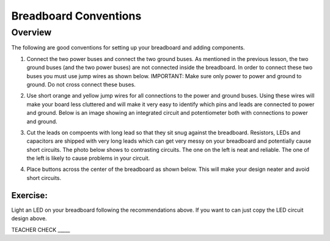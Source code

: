 Breadboard Conventions
=============

Overview
--------

The following are good conventions for setting up your breadboard and adding components.

#. Connect the two power buses and connect the two ground buses. As mentioned in the previous lesson, the two ground buses (and the two power buses) are not connected inside the breadboard. In order to connect these two buses you must use jump wires as shown below. IMPORTANT: Make sure only power to power and ground to ground. Do not cross connect these buses.

   .. image:: images/busconnect.jpg
      :width: 400px

#. Use short orange and yellow jump wires for all connections to the power and ground buses. Using these wires will make your board less cluttered and will make it very easy to identify which pins and leads are connected to power and ground. Below is an image showing an integrated circuit and potentiometer both with connections to power and ground.

   .. image:: images/shortjumps.jpg
      :width: 400px
      
#. Cut the leads on compoents with long lead so that they sit snug against the breadboard. Resistors, LEDs and capacitors are shipped with very long leads which can get very messy on your breadboard and potentially cause short circuits. The photo below shows to contrasting circuits. The one on the left is neat and reliable. The one of the left is likely to cause problems in your circuit.

   .. image:: images/ledboardgoodbad.JPG
      :width: 400px
     
#. Place buttons across the center of the breadboard as shown below. This will make your design neater and avoid short circuits.

   .. image:: images/snugbutton.jpg
      :width: 400px
      
Exercise:
~~~~~~~~~

Light an LED on your breadboard following the recommendations above. If you want to can just copy the LED circuit design above.

TEACHER CHECK \_\_\_\_\_


